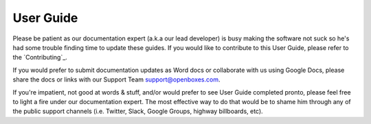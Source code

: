 User Guide
==========

Please be patient as our documentation expert (a.k.a our lead developer)
is busy making the software not suck so he's had some trouble finding
time to update these guides. If you would like to contribute to this
User Guide, please refer to the `Contributing`_.

If you would prefer to submit documentation updates as Word docs or
collaborate with us using Google Docs, please share the docs or links
with our Support Team `support@openboxes.com <support@openboxes.com>`__.

If you're impatient, not good at words & stuff, and/or would prefer to see
User Guide completed pronto, please feel free to light a fire under our
documentation expert. The most effective way to do that would be to
shame him through any of the public support channels (i.e. Twitter,
Slack, Google Groups, highway billboards, etc).

